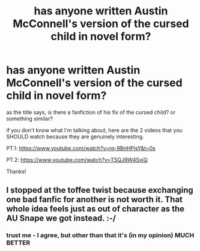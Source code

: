 #+TITLE: has anyone written Austin McConnell's version of the cursed child in novel form?

* has anyone written Austin McConnell's version of the cursed child in novel form?
:PROPERTIES:
:Author: Minecraftveteran13
:Score: 2
:DateUnix: 1614127013.0
:DateShort: 2021-Feb-24
:FlairText: Request
:END:
as the title says, is there a fanfiction of his fix of the cursed child? or something similar?

if you don't know what I'm talking about, here are the 2 videos that you SHOULD watch because they are genuinely interesting.

PT.1: [[https://www.youtube.com/watch?v=rq-9BnHPjsY&t=0s]]

PT.2: [[https://www.youtube.com/watch?v=TSQJ9W4SxiQ]]

Thanks!


** I stopped at the toffee twist because exchanging one bad fanfic for another is not worth it. That whole idea feels just as out of character as the AU Snape we got instead. :-/
:PROPERTIES:
:Author: Caetys
:Score: 1
:DateUnix: 1614183750.0
:DateShort: 2021-Feb-24
:END:

*** trust me - I agree, but other than that it's (in my opinion) MUCH BETTER
:PROPERTIES:
:Author: Minecraftveteran13
:Score: 0
:DateUnix: 1614195760.0
:DateShort: 2021-Feb-24
:END:
